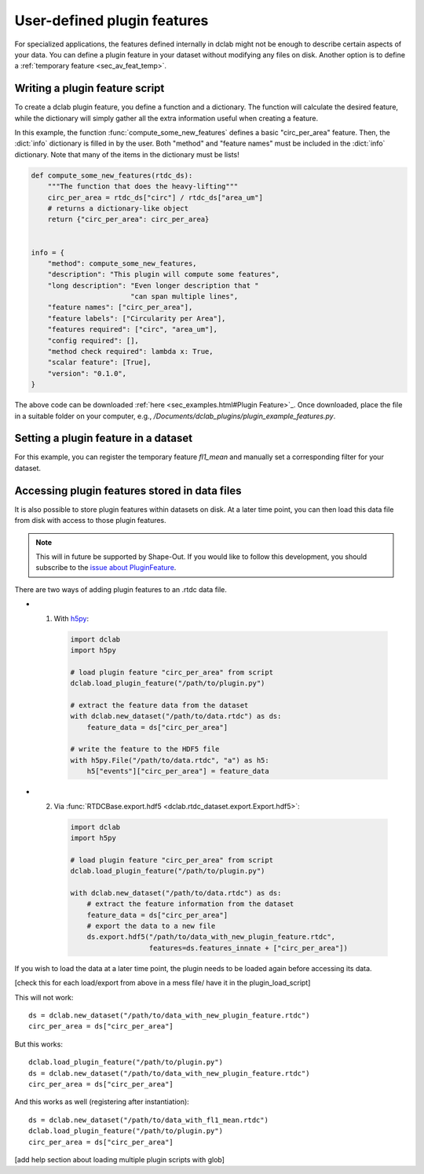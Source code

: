 .. _sec_av_feat_plugin:

============================
User-defined plugin features
============================
For specialized applications, the features defined internally in dclab might
not be enough to describe certain aspects of your data. You can define a plugin
feature in your dataset without modifying any files on disk. Another option is
to define a :ref:`temporary feature <sec_av_feat_temp>`.


Writing a plugin feature script
===============================
To create a dclab plugin feature, you define a function and a dictionary.
The function will calculate the desired feature, while the dictionary will
simply gather all the extra information useful when creating a feature.

In this example, the function :func:`compute_some_new_features` defines a
basic "circ_per_area" feature. Then, the :dict:`info` dictionary is filled in
by the user. Both "method" and "feature names" must be included in the
:dict:`info` dictionary. Note that many of the items in the dictionary must be
lists!

.. code-block:: python

    def compute_some_new_features(rtdc_ds):
        """The function that does the heavy-lifting"""
        circ_per_area = rtdc_ds["circ"] / rtdc_ds["area_um"]
        # returns a dictionary-like object
        return {"circ_per_area": circ_per_area}


    info = {
        "method": compute_some_new_features,
        "description": "This plugin will compute some features",
        "long description": "Even longer description that "
                            "can span multiple lines",
        "feature names": ["circ_per_area"],
        "feature labels": ["Circularity per Area"],
        "features required": ["circ", "area_um"],
        "config required": [],
        "method check required": lambda x: True,
        "scalar feature": [True],
        "version": "0.1.0",
    }

The above code can be downloaded
:ref:`here <sec_examples.html#Plugin Feature>`_. Once downloaded, place the
file in a suitable folder on your computer, e.g.,
`/Documents/dclab_plugins/plugin_example_features.py`.


Setting a plugin feature in a dataset
========================================
For this example, you can register the temporary feature `fl1_mean` and
manually set a corresponding filter for your dataset.

.. ipython::

    In [1]: import dclab

    # load a single plugin feature
    In [2]: dclab.load_plugin_feature("/path/to/plugin.py")

    # load some data
    In [3]: ds = dclab.new_dataset("/path/to/rtdc/file")

    # access the first feature
    In [4]: circ_per_area = ds["circ_per_area"]

    # access the other feature
    In [5]: circ_times_area = ds["circ_times_area"]

    # do some filtering
    In [6]: ds.config["filtering"]["circ_per_area min"] = 4

    In [7]: ds.config["filtering"]["circ_per_area max"] = 200

    In [8]: ds.apply_filter()

    In [9]: print("Removed {} out of {} events!".format(np.sum(~ds.filter.all), len(ds)))


Accessing plugin features stored in data files
==============================================
It is also possible to store plugin features within datasets on disk.
At a later time point, you can then load this data file from disk with access
to those plugin features.

.. note::

    This will in future be supported by Shape-Out. If you would like to
    follow this development, you
    should subscribe to the `issue about PluginFeature
    <https://github.com/ZELLMECHANIK-DRESDEN/dclab/issues/105>`_.

There are two ways of adding plugin features to an .rtdc data file.

- 1. With `h5py <https://docs.h5py.org>`_:

    .. code:: python

        import dclab
        import h5py

        # load plugin feature "circ_per_area" from script
        dclab.load_plugin_feature("/path/to/plugin.py")

        # extract the feature data from the dataset
        with dclab.new_dataset("/path/to/data.rtdc") as ds:
            feature_data = ds["circ_per_area"]

        # write the feature to the HDF5 file
        with h5py.File("/path/to/data.rtdc", "a") as h5:
            h5["events"]["circ_per_area"] = feature_data

- 2. Via :func:`RTDCBase.export.hdf5 <dclab.rtdc_dataset.export.Export.hdf5>`:

    .. code:: python

        import dclab
        import h5py

        # load plugin feature "circ_per_area" from script
        dclab.load_plugin_feature("/path/to/plugin.py")

        with dclab.new_dataset("/path/to/data.rtdc") as ds:
            # extract the feature information from the dataset
            feature_data = ds["circ_per_area"]
            # export the data to a new file
            ds.export.hdf5("/path/to/data_with_new_plugin_feature.rtdc",
                           features=ds.features_innate + ["circ_per_area"])


If you wish to load the data at a later time point, the plugin needs
to be loaded again before accessing its data.

[check this for each load/export from above in a mess file/
have it in the plugin_load_script]

This will not work::

    ds = dclab.new_dataset("/path/to/data_with_new_plugin_feature.rtdc")
    circ_per_area = ds["circ_per_area"]

But this works::

    dclab.load_plugin_feature("/path/to/plugin.py")
    ds = dclab.new_dataset("/path/to/data_with_new_plugin_feature.rtdc")
    circ_per_area = ds["circ_per_area"]

And this works as well (registering after instantiation)::

    ds = dclab.new_dataset("/path/to/data_with_fl1_mean.rtdc")
    dclab.load_plugin_feature("/path/to/plugin.py")
    circ_per_area = ds["circ_per_area"]

[add help section about loading multiple plugin scripts with glob]
